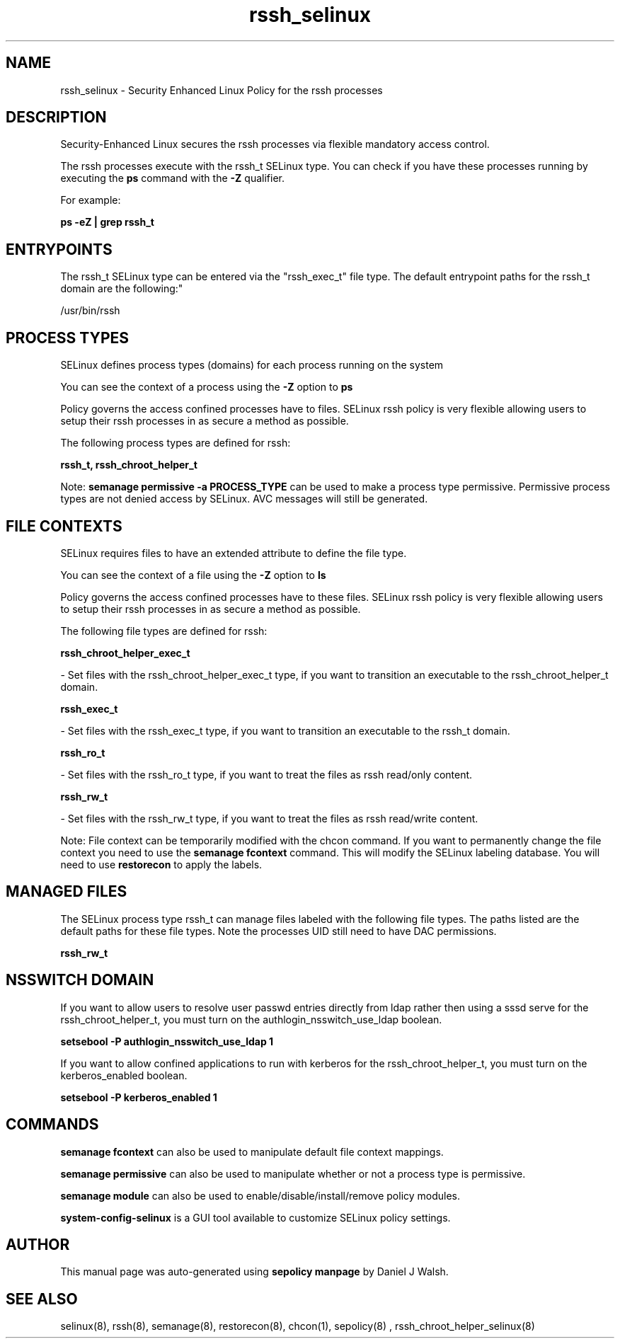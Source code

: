 .TH  "rssh_selinux"  "8"  "12-10-19" "rssh" "SELinux Policy documentation for rssh"
.SH "NAME"
rssh_selinux \- Security Enhanced Linux Policy for the rssh processes
.SH "DESCRIPTION"

Security-Enhanced Linux secures the rssh processes via flexible mandatory access control.

The rssh processes execute with the rssh_t SELinux type. You can check if you have these processes running by executing the \fBps\fP command with the \fB\-Z\fP qualifier. 

For example:

.B ps -eZ | grep rssh_t


.SH "ENTRYPOINTS"

The rssh_t SELinux type can be entered via the "rssh_exec_t" file type.  The default entrypoint paths for the rssh_t domain are the following:"

/usr/bin/rssh
.SH PROCESS TYPES
SELinux defines process types (domains) for each process running on the system
.PP
You can see the context of a process using the \fB\-Z\fP option to \fBps\bP
.PP
Policy governs the access confined processes have to files. 
SELinux rssh policy is very flexible allowing users to setup their rssh processes in as secure a method as possible.
.PP 
The following process types are defined for rssh:

.EX
.B rssh_t, rssh_chroot_helper_t 
.EE
.PP
Note: 
.B semanage permissive -a PROCESS_TYPE 
can be used to make a process type permissive. Permissive process types are not denied access by SELinux. AVC messages will still be generated.

.SH FILE CONTEXTS
SELinux requires files to have an extended attribute to define the file type. 
.PP
You can see the context of a file using the \fB\-Z\fP option to \fBls\bP
.PP
Policy governs the access confined processes have to these files. 
SELinux rssh policy is very flexible allowing users to setup their rssh processes in as secure a method as possible.
.PP 
The following file types are defined for rssh:


.EX
.PP
.B rssh_chroot_helper_exec_t 
.EE

- Set files with the rssh_chroot_helper_exec_t type, if you want to transition an executable to the rssh_chroot_helper_t domain.


.EX
.PP
.B rssh_exec_t 
.EE

- Set files with the rssh_exec_t type, if you want to transition an executable to the rssh_t domain.


.EX
.PP
.B rssh_ro_t 
.EE

- Set files with the rssh_ro_t type, if you want to treat the files as rssh read/only content.


.EX
.PP
.B rssh_rw_t 
.EE

- Set files with the rssh_rw_t type, if you want to treat the files as rssh read/write content.


.PP
Note: File context can be temporarily modified with the chcon command.  If you want to permanently change the file context you need to use the 
.B semanage fcontext 
command.  This will modify the SELinux labeling database.  You will need to use
.B restorecon
to apply the labels.

.SH "MANAGED FILES"

The SELinux process type rssh_t can manage files labeled with the following file types.  The paths listed are the default paths for these file types.  Note the processes UID still need to have DAC permissions.

.br
.B rssh_rw_t


.SH NSSWITCH DOMAIN

.PP
If you want to allow users to resolve user passwd entries directly from ldap rather then using a sssd serve for the rssh_chroot_helper_t, you must turn on the authlogin_nsswitch_use_ldap boolean.

.EX
.B setsebool -P authlogin_nsswitch_use_ldap 1
.EE

.PP
If you want to allow confined applications to run with kerberos for the rssh_chroot_helper_t, you must turn on the kerberos_enabled boolean.

.EX
.B setsebool -P kerberos_enabled 1
.EE

.SH "COMMANDS"
.B semanage fcontext
can also be used to manipulate default file context mappings.
.PP
.B semanage permissive
can also be used to manipulate whether or not a process type is permissive.
.PP
.B semanage module
can also be used to enable/disable/install/remove policy modules.

.PP
.B system-config-selinux 
is a GUI tool available to customize SELinux policy settings.

.SH AUTHOR	
This manual page was auto-generated using 
.B "sepolicy manpage"
by Daniel J Walsh.

.SH "SEE ALSO"
selinux(8), rssh(8), semanage(8), restorecon(8), chcon(1), sepolicy(8)
, rssh_chroot_helper_selinux(8)